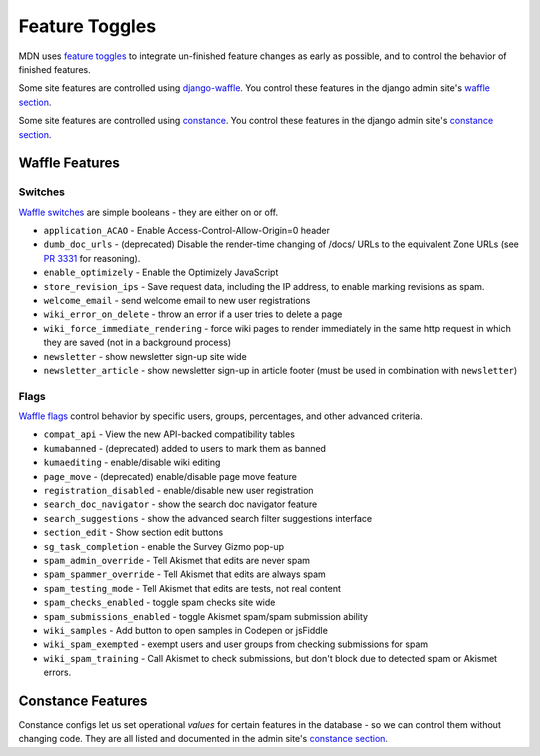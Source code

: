 ===============
Feature Toggles
===============

MDN uses `feature toggles`_ to integrate un-finished feature changes as early
as possible, and to control the behavior of finished features.

Some site features are controlled using `django-waffle`_. You control these
features in the django admin site's `waffle section`_.

Some site features are controlled using `constance`_. You control these
features in the django admin site's `constance section`_.

Waffle Features
===============

Switches
--------

`Waffle switches`_ are simple booleans - they are either on or off.

* ``application_ACAO`` - Enable Access-Control-Allow-Origin=0 header
* ``dumb_doc_urls`` - (deprecated) Disable the render-time changing of /docs/
  URLs to the equivalent Zone URLs (see `PR 3331`_ for reasoning).
* ``enable_optimizely`` - Enable the Optimizely JavaScript
* ``store_revision_ips`` - Save request data, including the IP address, to
  enable marking revisions as spam.
* ``welcome_email`` - send welcome email to new user registrations
* ``wiki_error_on_delete`` - throw an error if a user tries to delete a page
* ``wiki_force_immediate_rendering`` - force wiki pages to render immediately
  in the same http request in which they are saved (not in a background
  process)
* ``newsletter`` - show newsletter sign-up site wide
* ``newsletter_article`` - show newsletter sign-up in article footer (must be
  used in combination with ``newsletter``)


Flags
-----

`Waffle flags`_ control behavior by specific users, groups, percentages, and
other advanced criteria.

* ``compat_api`` - View the new API-backed compatibility tables
* ``kumabanned`` - (deprecated) added to users to mark them as banned
* ``kumaediting`` - enable/disable wiki editing
* ``page_move`` - (deprecated) enable/disable page move feature
* ``registration_disabled`` - enable/disable new user registration
* ``search_doc_navigator`` - show the search doc navigator feature
* ``search_suggestions`` - show the advanced search filter suggestions
  interface
* ``section_edit`` - Show section edit buttons
* ``sg_task_completion`` - enable the Survey Gizmo pop-up
* ``spam_admin_override`` - Tell Akismet that edits are never spam
* ``spam_spammer_override`` - Tell Akismet that edits are always spam
* ``spam_testing_mode`` - Tell Akismet that edits are tests, not real content
* ``spam_checks_enabled`` - toggle spam checks site wide
* ``spam_submissions_enabled`` - toggle Akismet spam/spam submission ability
* ``wiki_samples`` - Add button to open samples in Codepen or jsFiddle
* ``wiki_spam_exempted`` - exempt users and user groups from checking
  submissions for spam
* ``wiki_spam_training`` - Call Akismet to check submissions, but don't block
  due to detected spam or Akismet errors.

Constance Features
==================

Constance configs let us set operational *values* for certain features in the
database - so we can control them without changing code. They are all listed
and documented in the admin site's `constance section`_.

.. _feature toggles: https://en.wikipedia.org/wiki/Feature_toggle
.. _django-waffle: https://waffle.readthedocs.io/en/latest/
.. _waffle section: http://localhost:8000/admin/waffle/
.. _constance: https://github.com/comoga/django-constance
.. _constance section: http://localhost:8000/admin/constance/config/
.. _Waffle switches: https://waffle.readthedocs.io/en/latest/types/switch.html
.. _Waffle flags: https://waffle.readthedocs.io/en/latest/types/flag.html
.. _PR 3331: https://github.com/mozilla/kuma/pull/3331
